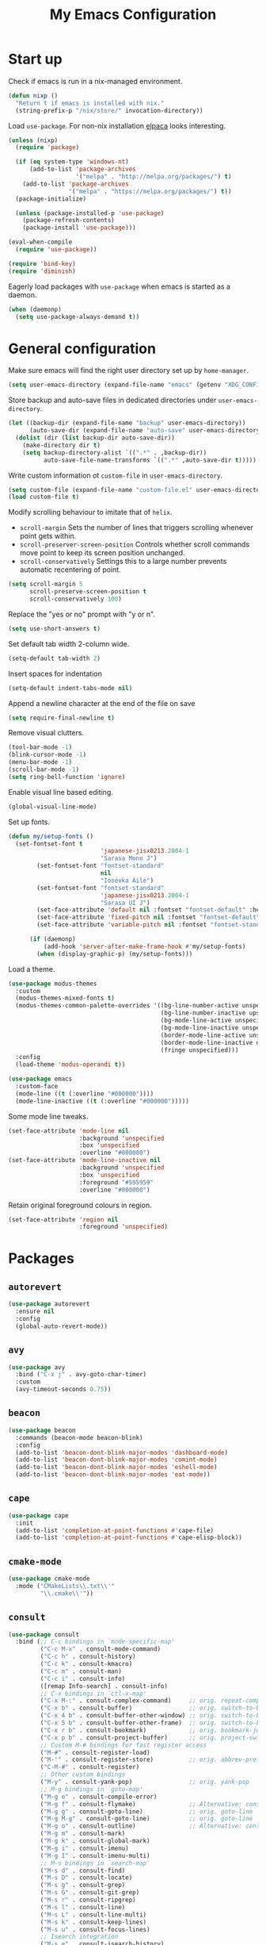 #+TITLE: My Emacs Configuration
#+PROPERTY: header-args :tangle (expand-file-name "emacs/init.el" (getenv "XDG_CONFIG_HOME"))

* Start up
Check if emacs is run in a nix-managed environment.
#+begin_src emacs-lisp
  (defun nixp ()
    "Return t if emacs is installed with nix."
    (string-prefix-p "/nix/store/" invocation-directory))
  #+end_src

Load ~use-package~. For non-nix installation [[https://github.com/progfolio/elpaca][elpaca]] looks interesting.
#+begin_src emacs-lisp
  (unless (nixp)
    (require 'package)

    (if (eq system-type 'windows-nt)
        (add-to-list 'package-archives
                     '("melpa" . "http://melpa.org/packages/") t)
      (add-to-list 'package-archives
                   '("melpa" . "https://melpa.org/packages/") t))
    (package-initialize)

    (unless (package-installed-p 'use-package)
      (package-refresh-contents)
      (package-install 'use-package)))

  (eval-when-compile
    (require 'use-package))

  (require 'bind-key)
  (require 'diminish)
#+end_src

Eagerly load packages with ~use-package~ when emacs is  started as a daemon.
#+begin_src emacs-lisp
  (when (daemonp)
    (setq use-package-always-demand t))
#+end_src

* General configuration
Make sure emacs will find the right user directory set up by ~home-manager~.
#+begin_src emacs-lisp
  (setq user-emacs-directory (expand-file-name "emacs" (getenv "XDG_CONFIG_HOME")))
#+end_src

Store backup and auto-save files in dedicated directories under ~user-emacs-directory~.
#+begin_src emacs-lisp
  (let ((backup-dir (expand-file-name "backup" user-emacs-directory))
        (auto-save-dir (expand-file-name "auto-save" user-emacs-directory)))
    (dolist (dir (list backup-dir auto-save-dir))
      (make-directory dir t)
      (setq backup-directory-alist `((".*" . ,backup-dir))
            auto-save-file-name-transforms `((".*" ,auto-save-dir t)))))
#+end_src

Write custom information ot ~custom-file~ in ~user-emacs-directory~.
#+begin_src emacs-lisp
  (setq custom-file (expand-file-name "custom-file.el" user-emacs-directory))
  (load custom-file t)
#+end_src

Modify scrolling behaviour to imitate that of ~helix~.
- ~scroll-margin~
  Sets the number of lines that triggers scrolling whenever point gets within.
- ~scroll-preserver-screen-position~
  Controls whether scroll commands move point to keep its screen position unchanged.
- ~scroll-conservatively~
  Settings this to a large number prevents automatic recentering of point.
#+begin_src emacs-lisp
  (setq scroll-margin 5
        scroll-preserve-screen-position t
        scroll-conservatively 100)
#+end_src

Replace the "yes or no" prompt with "y or n".
#+begin_src emacs-lisp
  (setq use-short-answers t)
#+end_src

Set default tab width 2-column wide.
#+begin_src emacs-lisp
  (setq-default tab-width 2)
#+end_src

Insert spaces for indentation
#+begin_src emacs-lisp
  (setq-default indent-tabs-mode nil)
#+end_src

Append a newline character at the end of the file on save
#+begin_src emacs-lisp
  (setq require-final-newline t)
  #+end_src

Remove visual clutters.
#+begin_src emacs-lisp
  (tool-bar-mode -1)
  (blink-cursor-mode -1)
  (menu-bar-mode -1)
  (scroll-bar-mode -1)
  (setq ring-bell-function 'ignore)
  #+end_src

Enable visual line based editing.
#+begin_src emacs-lisp
  (global-visual-line-mode)
  #+end_src

  Set up fonts.
#+begin_src emacs-lisp
  (defun my/setup-fonts ()
    (set-fontset-font t
                            'japanese-jisx0213.2004-1
                            "Sarasa Mono J")
          (set-fontset-font "fontset-standard"
                            nil
                            "Iosevka Aile")
          (set-fontset-font "fontset-standard"
                            'japanese-jisx0213.2004-1
                            "Sarasa UI J")
          (set-face-attribute 'default nil :fontset "fontset-default" :height 120)
          (set-face-attribute 'fixed-pitch nil :fontset "fontset-default" :height 1.0)
          (set-face-attribute 'variable-pitch nil :fontset "fontset-standard" :height 1.0))

        (if (daemonp)
            (add-hook 'server-after-make-frame-hook #'my/setup-fonts)
          (when (display-graphic-p) (my/setup-fonts)))
#+end_src

Load a theme.
#+begin_src emacs-lisp
  (use-package modus-themes
    :custom
    (modus-themes-mixed-fonts t)
    (modus-themes-common-palette-overrides '((bg-line-number-active unspecified)
                                             (bg-line-number-inactive upspecified)
                                             (bg-mode-line-active unspecified)
                                             (bg-mode-line-inactive unspecified)
                                             (border-mode-line-active unspecified)
                                             (border-mode-line-inactive unspecified)
                                             (fringe unspecified)))
    :config
    (load-theme 'modus-operandi t))

  (use-package emacs
    :custom-face
    (mode-line ((t (:overline "#000000"))))
    (mode-line-inactive ((t (:overline "#000000")))))
#+end_src

Some mode line tweaks.
#+begin_src emacs-lisp
  (set-face-attribute 'mode-line nil
                      :background 'unspecified
                      :box 'unspecified
                      :overline "#000000")
  (set-face-attribute 'mode-line-inactive nil
                      :background 'unspecified
                      :box 'unspecified
                      :foreground "#595959"
                      :overline "#000000")
#+end_src

Retain original foreground colours in region.
#+begin_src emacs-lisp
  (set-face-attribute 'region nil
                      :foreground 'unspecified)
#+end_src

* Packages
** ~autorevert~
#+begin_src emacs-lisp
  (use-package autorevert
    :ensure nil
    :config
    (global-auto-revert-mode))
#+end_src

** ~avy~
#+begin_src emacs-lisp
  (use-package avy
    :bind ("C-x j" . avy-goto-char-timer)
    :custom
    (avy-timeout-seconds 0.75))
#+end_src

** ~beacon~
#+begin_src emacs-lisp
  (use-package beacon
    :commands (beacon-mode beacon-blink)
    :config
    (add-to-list 'beacon-dont-blink-major-modes 'dashboard-mode)
    (add-to-list 'beacon-dont-blink-major-modes 'comint-mode)
    (add-to-list 'beacon-dont-blink-major-modes 'eshell-mode)
    (add-to-list 'beacon-dont-blink-major-modes 'eat-mode))
#+end_src

** ~cape~
#+begin_src emacs-lisp
  (use-package cape
    :init
    (add-to-list 'completion-at-point-functions #'cape-file)
    (add-to-list 'completion-at-point-functions #'cape-elisp-block))
#+end_src

** ~cmake-mode~
#+begin_src emacs-lisp
  (use-package cmake-mode
    :mode ("CMakeLists\\.txt\\'"
           "\\.cmake\\'"))
#+end_src

** ~consult~
#+begin_src emacs-lisp
  (use-package consult
    :bind (;; C-c bindings in `mode-specific-map'
           ("C-c M-x" . consult-mode-command)
           ("C-c h" . consult-history)
           ("C-c k" . consult-kmacro)
           ("C-c m" . consult-man)
           ("C-c i" . consult-info)
           ([remap Info-search] . consult-info)
           ;; C-x bindings in `ctl-x-map'
           ("C-x M-:" . consult-complex-command)     ;; orig. repeat-complex-command
           ("C-x b" . consult-buffer)                ;; orig. switch-to-buffer
           ("C-x 4 b" . consult-buffer-other-window) ;; orig. switch-to-buffer-other-window
           ("C-x 5 b" . consult-buffer-other-frame)  ;; orig. switch-to-buffer-other-frame
           ("C-x r b" . consult-bookmark)            ;; orig. bookmark-jump
           ("C-x p b" . consult-project-buffer)      ;; orig. project-switch-to-buffer
           ;; Custom M-# bindings for fast register access
           ("M-#" . consult-register-load)
           ("M-'" . consult-register-store)          ;; orig. abbrev-prefix-mark (unrelated)
           ("C-M-#" . consult-register)
           ;; Other custom bindings
           ("M-y" . consult-yank-pop)                ;; orig. yank-pop
           ;; M-g bindings in `goto-map'
           ("M-g e" . consult-compile-error)
           ("M-g f" . consult-flymake)               ;; Alternative: consult-flycheck
           ("M-g g" . consult-goto-line)             ;; orig. goto-line
           ("M-g M-g" . consult-goto-line)           ;; orig. goto-line
           ("M-g o" . consult-outline)               ;; Alternative: consult-org-heading
           ("M-g m" . consult-mark)
           ("M-g k" . consult-global-mark)
           ("M-g i" . consult-imenu)
           ("M-g I" . consult-imenu-multi)
           ;; M-s bindings in `search-map'
           ("M-s d" . consult-find)
           ("M-s D" . consult-locate)
           ("M-s g" . consult-grep)
           ("M-s G" . consult-git-grep)
           ("M-s r" . consult-ripgrep)
           ("M-s l" . consult-line)
           ("M-s L" . consult-line-multi)
           ("M-s k" . consult-keep-lines)
           ("M-s u" . consult-focus-lines)
           ;; Isearch integration
           ("M-s e" . consult-isearch-history)
           :map isearch-mode-map
           ("M-e" . consult-isearch-history)         ;; orig. isearch-edit-string
           ("M-s e" . consult-isearch-history)       ;; orig. isearch-edit-string
           ("M-s l" . consult-line)                  ;; needed by consult-line to detect isearch
           ("M-s L" . consult-line-multi)            ;; needed by consult-line to detect isearch
           ;; Minibuffer history
           :map minibuffer-local-map
           ("M-s" . consult-history)                 ;; orig. next-matching-history-element
           ("M-r" . consult-history))                ;; orig. previous-matching-history-element

    ;; Enable automatic preview at point in the *Completions* buffer. This is
    ;; relevant when you use the default completion UI.
    :hook (completion-list-mode . consult-preview-at-point-mode)

    :custom
    (consult-narrow-key "<")
    (consult-project-function #'consult--default-project-function)

    :init
    ;; Optionally configure the register formatting. This improves the register
    ;; preview for `consult-register', `consult-register-load',
    ;; `consult-register-store' and the Emacs built-ins.
    (setq register-preview-delay 0.5
          register-preview-function #'consult-register-format)

    ;; Optionally tweak the register preview window.
    ;; This adds thin lines, sorting and hides the mode line of the window.
    (advice-add #'register-preview :override #'consult-register-window)

    ;; Use Consult to select xref locations with preview
    (setq xref-show-xrefs-function #'consult-xref
          xref-show-definitions-function #'consult-xref)

    ;; Configure other variables and modes in the :config section,
    ;; after lazily loading the package.
    :config
    ;; For some commands and buffer sources it is useful to configure the
    ;; :preview-key on a per-command basis using the `consult-customize' macro.
    (consult-customize
     consult-theme :preview-key '(:debounce 0.2 any)
     consult-ripgrep consult-git-grep consult-grep
     consult-bookmark consult-recent-file consult-xref
     consult--source-bookmark consult--source-file-register
     consult--source-recent-file consult--source-project-recent-file
     ;; :preview-key "M-."
     :preview-key '(:debounce 0.4 any)))
#+end_src

** ~corfu~
#+begin_src emacs-lisp
  (use-package corfu
    :preface
    (defun corfu-send-shell (&rest _)
      "Send completion candidate when inside comint/eshell."
      (cond
       ((and (derived-mode-p 'eshell-mode) (fboundp 'eshell-send-input))
        (eshell-send-input))
       ((and (derived-mode-p 'comint-mode)  (fboundp 'comint-send-input))
        (comint-send-input))))
    :custom
    (corfu-auto t)
    (corfu-cycle t)
    (corfu-quit-no-match 'separator)
    :init
    (add-hook 'eshell-mode-hook (lambda ()
                                  (setq corfu-auto nil)
                                  (corfu-mode)))
    :config
    ;; Enable indentation+completion using the TAB key.
    (setq tab-always-indent 'complete)
    ;; Tab cycle if there are only few candidates
    (setq completion-cycle-threshold 3)
    (advice-add #'corfu-insert :after #'corfu-send-shell)
    (global-corfu-mode))
#+end_src

** ~css-mode~
#+begin_src emacs-lisp
  (use-package css-mode
    :ensure nil
    :mode "\\.css\\'"
    :init
    (when (treesit-language-available-p 'css)
      (add-to-list 'major-mode-remap-alist '(css-mode . css-ts-mode))))
#+end_src

** ~csv-mode~
#+begin_src emacs-lisp
  (use-package csv-mode
    :mode (("\\.csv\\'" . csv-mode)
           ("\\.tsv\\'" . tsv-mode)))
#+end_src

** ~c-ts-mode~
#+begin_src emacs-lisp
  (use-package cc-mode
    :ensure nil
    :commands (c-ts-mode c++-ts-mode)
    :custom
    (c-ts-mode-hook c-mode-hook)
    (c++-ts-mode-hook c++-mode-hook)
    :init
    (when (treesit-language-available-p 'c)
      (add-to-list 'major-mode-remap-alist '(c-mode . c-ts-mode)))
    (when (treesit-language-available-p 'cpp)
      (add-to-list 'major-mode-remap-alist '(c++-mode . c++-ts-mode))))
#+end_src

** ~dashboard~
#+begin_src emacs-lisp
  (use-package dashboard
    :bind (:repeat-map
           dashboard-line-navigation-repeat-map
           ("n" . dashboard-next-line)
           ("p" . dashboard-previous-line))
    :custom
    (dashboard-center-content t)
    (dashboard-set-footer nil)
    (dashboard-set-init-info nil)
    (dashboard-projects-backend 'project-el)
    (dashboard-items '((recents . 5)
                       (bookmarks . 5)
                       (projects . 5)
                       (agenda . 5)))
    :init
    ;; Display the dashboard in new emacsclient frames.
    (setq initial-buffer-choice (lambda () (get-buffer-create "*dashboard*")))
    :config
    (dashboard-setup-startup-hook))
#+end_src

** ~diff-hl~
[[https://github.com/dgutov/diff-hl/issues/116][link]].
#+begin_src emacs-lisp
  (use-package diff-hl
    :hook ((magit-pre-refresh . diff-hl-magit-pre-refresh)
           (magit-post-refresh . diff-hl-magit-post-refresh)
           (dired-mode . diff-hl-dired-mode)
           (conf-mode . diff-hl-margin-mode)
           (prog-mode . diff-hl-margin-mode)
           (text-mode . diff-hl-margin-mode))
    :custom-face
    (diff-hl-change ((t (:foreground "#553d00" :background "#ffdfa9"))))
    (diff-hl-delete ((t (:foreground "#8f1313" :background "#ffd8d5"))))
    (diff-hl-insert ((t (:foreground "#005000" :background "#c1f2d1"))))
    :config
    (global-diff-hl-mode))
#+end_src

** ~dired~
#+begin_src emacs-lisp
  (use-package dired
    :ensure nil
    :commands dired)
#+end_src

** ~display-line-number~
#+begin_src emacs-lisp
  (use-package display-line-numbers
    :ensure nil
    :commands (global-display-line-numbers-mode
               display-line-numbers-mode)
    :custom
    (display-line-numbers-current-absolute t)
    (display-line-numbers-grow-only t))
#+end_src

** ~eat~
#+begin_src emacs-lisp
  (use-package eat
    :commands (eat eat-project)
    :hook (eshell-load . eat-eshell-mode))
#+end_src

** ~eglot~
#+begin_src emacs-lisp
  (use-package eglot
    :hook ((bash-ts-mode . eglot-ensure)
           ((c-mode c++-mode) . eglot-ensure)
           (js-base-mode . eglot-ensure)
           (nix-mode . eglot-ensure)
           (python-base-mode . eglot-ensure)
           (rust-mode . eglot-ensure)
           (typst-mode . eglot-ensure))
    :custom
    (eglot-autoshutdown t)
    (eglot-workspace-configuration '(:nil (:formatting (:command ["nixpkgs-fmt"]))
                                          :nixd (:formatting (:command "nixpkgs-fmt"))))
    :config
    (add-to-list 'eglot-server-programs `(nix-mode
                                          . ,(eglot-alternatives '("nil" "nixd")))))
#+end_src

** ~eldoc~
#+begin_src emacs-lisp
  (use-package eldoc
    :ensure nil
    :custom
    (eldoc-echo-area-prefer-doc-buffer t))
#+end_src

** ~elec-pair~
#+begin_src emacs-lisp
  (use-package elec-pair
    :ensure nil
    :hook ((conf-mode . electric-pair-mode)
           (prog-mode . electric-pair-mode)))
#+end_src

** ~embark~
#+begin_src emacs-lisp
  (use-package embark
    :bind (("C-." . embark-act)
           ("C-;" . embark-dwim)
           ("C-h B" . embark-bindings)
           :map embark-collect-mode-map
           ("m" . embark-select)
           :map help-map
           ("C-h" . embark-prefix-help-command))
    :init
    ;; Optionally replace the key help with a completing-read interface
    (setq prefix-help-command #'embark-prefix-help-command)
    ;; Show the Embark target at point via Eldoc.  You may adjust the Eldoc
    ;; strategy, if you want to see the documentation from multiple providers.
    (add-hook 'eldoc-documentation-functions #'embark-eldoc-first-target)
    ;; (setq eldoc-documentation-strategy #'eldoc-documentation-compose-eagerly)
    :config
    ;; Hide the mode line of the Embark live/completions buffers
    (add-to-list 'display-buffer-alist
                 '("\\`\\*Embark Collect \\(Live\\|Completions\\)\\*"
                   nil
                   (window-parameters (mode-line-format . none)))))
#+end_src

** ~embark-consult~
#+begin_src emacs-lisp
  (use-package embark-consult
    :after (embark consult)
    :init
    (add-hook 'embark-collect-mode-hook #'consult-preview-at-point-mode))
#+end_src

** ~envrc~
#+begin_src emacs-lisp
  (use-package envrc
    :demand t
    :bind-keymap
    ("C-c e" . envrc-command-map)
    :config
    (envrc-global-mode))
#+end_src

** ~epg~
#+begin_src emacs-lisp
  (use-package epg
    :ensure nil
    :custom
    (epg-pinentry-mode 'loopback))
#+end_src

** ~eshell~
#+begin_src emacs-lisp
  (use-package eshell
    :ensure nil
    :commands eshell
    :init
    (add-hook 'eshell-mode-hook (lambda () (setq-local scroll-margin 0))))
#+end_src

** ~exec-path-from-shell~
#+begin_src emacs-lisp
  (use-package exec-path-from-shell
    :if (daemonp)
    :config
    (exec-path-from-shell-initialize))
#+end_src

** ~expand-region~
#+begin_src emacs-lisp
  (use-package expand-region
    :bind ("C-=" . er/expand-region)
    :custom
    (expand-region-smart-cursor t))
#+end_src

** ~face-remap~
#+begin_src emacs-lisp
  (use-package face-remap
    :ensure nil
    :hook (org-mode . variable-pitch-mode))
#+end_src

** ~flyspell~
#+begin_src emacs-lisp
  (use-package flyspell
    :ensure nil
    :commands (flyspell-mode flyspell-prog-mode)
    :config
    (unbind-key "C-." flyspell-mode-map))
#+end_src

** ~helpful~
#+begin_src emacs-lisp
  (use-package helpful
    :bind (("C-h f" . helpful-callable)
           ("C-h v" . helpful-variable)
           ("C-h k" . helpful-key)
           ("C-h x" . helpful-command)
           ("C-c C-d" . helpful-at-point)
           ("C-h F" . helpful-function)))
#+end_src

** ~hl-line~
#+begin_src emacs-lisp
  (use-package hl-line
    :ensure nil
    :commands (global-hl-line-mode hl-line-mode)
    :custom-face
    (hl-line ((t (:background "#f3f3ff")))))
#+end_src

** ~ibuffer~
#+begin_src emacs-lisp
  (use-package ibuffer
    :ensure nil
    :bind ("C-x C-b" . ibuffer))
#+end_src

** ~js~
#+begin_src emacs-lisp
  (use-package js
    :ensure nil
    :mode (("\\.js[mx]?\\'" . js-mode)
           ("\\.json\\'" . js-json-mode))
    :init
    (when (treesit-language-available-p 'javascript)
      (add-to-list 'major-mode-remap-alist '(js-mode . js-ts-mode)))
    (when (treesit-language-available-p 'json)
      (add-to-list 'major-mode-remap-alist '(js-json-mode . json-ts-mode))))
#+end_src

** ~just-mode~
#+begin_src emacs-lisp
  (use-package just-mode
    :mode ("/[Jj]ustfile\\'"
           "\\.[Jj]ust\\(file\\)?\\'"))
#+end_src

** ~kbd-mode~
#+begin_src emacs-lisp
  (use-package kbd-mode
    :ensure nil
    :mode "\\.kbd\\'")
#+end_src

** ~latex~
#+begin_src emacs-lisp
  (use-package latex
    :ensure nil
    :mode ("\\.tex\\'" . TeX-latex-mode)
    :init
    (setq-default TeX-engine 'luatex)
    (setq TeX-parse-self t
          TeX-auto-save t
          TeX-view-program-selection '((output-pdf "PDF Tools")))
    (setq LaTeX-electric-left-right-brace t))
#+end_src

** ~ligature~
#+begin_src emacs-lisp
  (use-package ligature
    :config
    (ligature-set-ligatures
     '(conf-mode prog-mode text-mode)
     '("<--" "<---" "<<-" "<-" "->" "->>" "-->" "--->"
       "<==" "<===" "<<=" "<=" "=>" "=>>" "==>" "===>" ">=" ">>="
       "<->" "<-->" "<--->" "<---->" "<=>" "<==>" "<===>" "<====>" "::" ":::" "__"
       "<~~" "</" "</>" "/>" "~~>" "==" "!=" "<>" "===" "!==" "!==="
       "<:" ":=" "*=" "*+" "<*" "<*>" "*>" "<|" "<|>" "|>" "+*" "=*" "=:" ":>"
       "/*" "*/" "[|" "|]" "++" "+++" "<!--" "<!---" ))
    ;; Enables ligature checks globally in all buffers. You can also do it
    ;; per mode with `ligature-mode'.
    (global-ligature-mode))
#+end_src

** ~markdown-mode~
#+begin_src emacs-lisp
  (use-package markdown-mode
    :mode (("\\.\\(?:md\\|markdown\\|mkd\\|mdown\\|mkdn\\|mdwn\\)\\'" . markdown-mode)
           ("README\\.md\\'" . gfm-mode)))
#+end_src

** ~magit~
#+begin_src emacs-lisp
  (use-package magit
    :after diff-hl
    :bind ("C-x g" . magit-status)
    :custom
    (magit-define-global-key-bindings nil)
    :init
    (setq transient-default-level 5))
#+end_src

** ~magit-extras~
#+begin_src emacs-lisp
  (use-package magit-extras
    :ensure magit
    :after project)
#+end_src

** ~marginalia~
#+begin_src emacs-lisp
  (use-package marginalia
    :config
    (marginalia-mode))
#+end_src

** ~midnight~
#+begin_src emacs-lisp
  (use-package midnight
    :ensure nil
    :config
    (add-to-list 'clean-buffer-list-kill-regexps "\\`\\*helpful ")
    (midnight-mode))
#+end_src

** ~mozc~
#+begin_src emacs-lisp
  (use-package mozc
    :commands mozc-mode
    :custom
    (mozc-candidate-style 'echo-area)
    :init
    (setq default-input-method "japanese-mozc")
    (global-set-key [zenkaku-hankaku] #'toggle-input-method)
    (prefer-coding-system 'utf-8))
#+end_src

** ~nerd-icons~
#+begin_src emacs-lisp
  (use-package nerd-icons
    :commands nerd-icons-insert
    :custom
    (nerd-icons-font-family "Iosevka Nerd Font"))
#+end_src

** ~nix-mode~
#+begin_src emacs-lisp
  (use-package nix-mode
    :mode "\\.nix\\'")
#+end_src

** ~nix-ts-mode~
Disabled until I figure out how to get indentation to work properly.
#+begin_src emacs-lisp
  (use-package nix-ts-mode
    :disabled
    :if (treesit-language-available-p 'nix)
    :commands nix-ts-mode
    :custom
    (nix-ts-mode-hook nix-mode-hook)
    :init
    (add-to-list 'major-mode-remap-alist '(nix-mode . nix-ts-mode)))
#+end_src

** ~olivetti~
#+begin_src emacs-lisp
  (use-package olivetti
    :commands olivetti-mode)
#+end_src

** ~orderless~
#+begin_src emacs-lisp
  (use-package orderless
    :custom
    (completion-styles '(orderless basic))
    (completion-category-defaults nil)
    (completion-category-overrides '((file (styles . (partial-completion))))))
#+end_src

** ~org~
#+begin_src emacs-lisp
  (use-package org
    :bind (("C-c l" . org-store-link)
           ("C-c a" . org-agenda)
           ("C-c c" . org-capture)
           (:repeat-map
            org-heading-repeat-map
            ("n" . org-next-visible-heading)
            ("p" . org-previous-visible-heading)
            ("f" . org-forward-heading-same-level)
            ("b" . org-backward-heading-same-level)))
    :mode ("\\.org\\'" . org-mode)
    :custom
    (org-startup-with-inline-images t)
    (org-todo-keywords '((sequence "TODO" "|" "DONE" "CANCELLED")))
    (org-agenda-files '("~/org"))

    ;; Edit settings
    (org-auto-align-tags nil)
    (org-tags-column 0)
    (org-catch-invisible-edits 'show-and-error)
    (org-special-ctrl-a/e t)
    (org-insert-heading-respect-content t)

    ;; Org styling, hide markup etc.
    (org-hide-emphasis-markers t)
    (org-pretty-entities t)
    ;; Agenda styling
    (org-agenda-tags-column 0)
    (org-agenda-block-separator ?-)
    (org-agenda-time-grid '((daily today require-timed)
                            (800 1000 1200 1400 1600 1800 2000)
                            " ┄┄┄┄┄ " "┄┄┄┄┄┄┄┄┄┄┄┄┄┄┄"))
    :config
    (org-babel-do-load-languages
     'org-babel-load-languages
     '((emacs-lisp . t)
       (python . t))))
#+end_src

** ~org-appear~
#+begin_src emacs-lisp
  (use-package org-appear
    :hook (org-mode . org-appear-mode)
    :custom
    (org-appear-autoemphasis t)
    (org-appear-autoentities t)
    (org-appear-autolinks t))
#+end_src

** ~org-modern~
#+begin_src emacs-lisp
  (use-package org-modern
    :hook (org-mode . org-modern-mode))
#+end_src

** ~org-reveal~
#+begin_src emacs-lisp
  (use-package ox-reveal
    :after org)
#+end_src

** ~paren~
#+begin_src emacs-lisp
  (use-package paren
    :ensure nil
    :hook ((conf-mode . show-paren-mode)
           (prog-mode . show-paren-mode)
           (text-mode . show-paren-mode))
    :init
    (setq show-paren-context-when-offscreen t))
#+end_src

** ~pdf-tools~
#+begin_src emacs-lisp
  (use-package pdf-tools
    :config
    (pdf-tools-install))
#+end_src

** ~pixel-scroll~
#+begin_src emacs-lisp
  (use-package pixel-scroll
    :ensure nil
    :config
    (pixel-scroll-precision-mode))
#+end_src

** ~project~
#+begin_src emacs-lisp
  (use-package project
    :ensure nil
    :custom
    (project-vc-extra-root-markers '(".dir-locals.el" "flake.nix")))
#+end_src

** ~python~
#+begin_src emacs-lisp
  (use-package python
    :ensure nil
    :mode ("\\.py[iw]?\\'" . python-mode)
    :init
    (when (treesit-language-available-p 'python)
      (add-to-list 'major-mode-remap-alist '(python-mode . python-ts-mode)))
    :custom
    (python-indent-guess-indent-offset-verbose nil))
#+end_src

** ~rainbow-mode~
#+begin_src emacs-lisp
  (use-package rainbow-mode
    :commands rainbow-mode)
#+end_src

** ~recentf~
#+begin_src emacs-lisp
  (use-package recentf
    :ensure nil
    :config
    (recentf-mode))
#+end_src

** ~repeat~
#+begin_src emacs-lisp
  (use-package repeat
    :ensure nil
    :config
    (defvar char-movement-repeat-map
      (let ((map (make-sparse-keymap)))
        (define-key map "f" #'forward-char)
        (define-key map "b" #'backward-char)
        map))
    (put #'forward-char 'repeat-map 'char-movement-repeat-map)
    (put #'backward-char 'repeat-map 'char-movement-repeat-map)

    (defvar word-movement-repeat-map
      (let ((map (make-sparse-keymap)))
        (define-key map "f" #'forward-word)
        (define-key map "b" #'backward-word)
        map))
    (put #'forward-word 'repeat-map 'word-movement-repeat-map)
    (put #'backward-word 'repeat-map 'word-movement-repeat-map)

    (defvar sexp-movement-repeat-map
      (let ((map (make-sparse-keymap)))
        (define-key map "f" #'forward-sexp)
        (define-key map "b" #'backward-sexp)
        map))
    (put #'forward-sexp 'repeat-map 'sexp-movement-repeat-map)
    (put #'backward-sexp 'repeat-map 'sexp-movement-repeat-map)

    (defvar line-navigation-repeat-map
      (let ((map (make-sparse-keymap)))
        (define-key map "n" #'next-line)
        (define-key map "p" #'previous-line)
        map))
    (put #'next-line 'repeat-map 'line-navigation-repeat-map)
    (put #'previous-line 'repeat-map 'line-navigation-repeat-map)

    (defvar recenter-repeat-map
      (let ((map (make-sparse-keymap)))
        (define-key map "l" #'recenter-top-bottom)
        map))
    (put #'recenter-top-bottom 'repeat-map 'recenter-repeat-map)

    (defvar scroll-repeat-map
      (let ((map (make-sparse-keymap)))
        (define-key map "v" #'scroll-up)
        (define-key map "V" #'scroll-down)
      map))
    (put #'scroll-up 'repeat-map 'scroll-repeat-map)
    (put #'scroll-down 'repeat-map 'scroll-repeat-map)

    (defvar scroll-other-window-repeat-map
      (let ((map (make-sparse-keymap)))
        (define-key map "v" #'scroll-other-window)
        (define-key map "V" #'scroll-other-window-down)
      map))
    (put #'scroll-other-window 'repeat-map 'scroll-other-window-repeat-map)
    (put #'scroll-other-window-down 'repeat-map 'scroll-other-window-repeat-map)

    ;; Unset `undo-repeat-map' before redefining it.
    (makunbound 'undo-repeat-map)
    (defvar undo-repeat-map
      (let ((map (make-sparse-keymap)))
        (define-key map "u" #'undo)
        (define-key map "r" #'undo-redo)
        map))
    (put #'undo 'repeat-map 'undo-repeat-map)
    (put #'undo-redo 'repeat-map 'undo-repeat-map)

    (defvar isearch-repeat-map
      (let ((map (make-sparse-keymap)))
        (define-key map "s" #'isearch-repeat-forward)
        (define-key map "r" #'isearch-repeat-backward)
        map))
    (put #'isearch-repeat-forward 'repeat-map 'isearch-repeat-map)
    (put #'isearch-repeat-backward 'repeat-map 'isearch-repeat-map)

    (defvar balanced-repeat-map
      (let ((map (make-sparse-keymap)))
        (define-key map "u" 'backward-up-list)
        (define-key map "d" 'down-list)
        map))
    (put #'backward-up-list 'repeat-map 'balanced-repeat-map)
    (put #'down-list 'repeat-map 'balanced-repeat-map)

    (repeat-mode))
#+end_src

** ~rust-mode~
#+begin_src emacs-lisp
  (use-package rust-mode
    :mode "\\.rs\\'"
    :custom
    (rust-format-on-save t))
#+end_src

** ~rust-ts-mode~
#+begin_src emacs-lisp
  (use-package rust-ts-mode
    :if (treesit-language-available-p 'rust)
    :ensure nil
    :commands rust-ts-mode
    :init
    (add-to-list 'major-mode-remap-alist '(rust-mode . rust-ts-mode))
    :custom
    (rust-ts-mode-hook rust-mode-hook))
#+end_src

** ~savehist~
#+begin_src emacs-lisp
  (use-package savehist
    :ensure nil
    :config
    (savehist-mode))
#+end_src

** ~snow~
#+begin_src emacs-lisp
  (use-package snow
    :commands snow
    :custom-face
    (snow-flake ((t (:family "DejaVu Sans Mono")))))
#+end_src

** ~spacious-padding~
#+begin_src emacs-lisp
  (use-package spacious-padding
    :config
    (if (daemonp)
        (add-hook 'server-after-make-frame-hook #'spacious-padding-mode)
      (when (display-graphic-p)
        (spacious-padding-mode))))
#+end_src

** ~tempel~
#+begin_src emacs-lisp
  (use-package tempel
    :after cape
    :preface
    ;; Setup completion at point
    (defun tempel-setup-capf ()
      ;; Add the Tempel Capf to `completion-at-point-functions'.
      ;; `tempel-expand' only triggers on exact matches. Alternatively use
      ;; `tempel-complete' if you want to see all matches, but then you
      ;; should also configure `tempel-trigger-prefix', such that Tempel
      ;; does not trigger too often when you don't expect it. NOTE: We add
      ;; `tempel-expand' *before* the main programming mode Capf, such
      ;; that it will be tried first.
      (setq-local completion-at-point-functions
                  (cons #'tempel-expand
                        completion-at-point-functions)))
    :hook ((conf-mode . tempel-setup-capf)
           (prog-mode . tempel-setup-capf)
           (text-mode . tempel-setup-capf))
    :bind (("M-+" . tempel-complete) ;; Alternative tempel-expand
           ("M-*" . tempel-insert))
    :custom
    ;; Require trigger prefix before template name when completing.
    ;; (tempel-trigger-prefix "<")
    (tempel-path (expand-file-name "templates/*.eld" user-emacs-directory)))
#+end_src

** ~treesit~
#+begin_src emacs-lisp
  (use-package treesit
    :ensure nil
    :preface
    (defun my/treesit-install-grammars ()
      "install tree-sitter grammars"
      (interactive)
      (dolist (grammar
               '((bash . ("https://github.com/tree-sitter/tree-sitter-bash"))
                 (c . ("https://github.com/tree-sitter/tree-sitter-c"))
                 (cpp . ("https://github.com/tree-sitter/tree-sitter-cpp"))
                 (css . ("https://github.com/tree-sitter/tree-sitter-css"))
                 (javascript . ("https://github.com/tree-sitter/tree-sitter-javascript"))
                 (json . ("https://github.com/tree-sitter/tree-sitter-json"))
                 (nix . ("https://github.com/nix-community/tree-sitter-nix"))
                 (python . ("https://github.com/tree-sitter/tree-sitter-python"))
                 (rust . ("https://github.com/tree-sitter/tree-sitter-rust"))
                 (toml . ("https://github.com/ikatyang/tree-sitter-toml"))
                 (tsx . ("https://github.com/tree-sitter/tree-sitter-typescript" "master" "tsx/src"))
                 (typescript . ("https://github.com/tree-sitter/tree-sitter-typescript" "master" "typescript/src"))
                 (typst . ("https://github.com/uben0/tree-sitter-typst"))
                 (yaml . ("https://github.com/ikatyang/tree-sitter-yaml"))))
        (add-to-list 'treesit-language-source-alist grammar)
        (unless (treesit-language-available-p (car grammar))
          (treesit-install-language-grammar (car grammar)))))
    :config
    (unless (nixp)
      (my/treesit-install-grammars)))
#+end_src

** ~typst-mode~
#+begin_src emacs-lisp
  (use-package typst-mode
    :mode "\\.typ\\'")
#+end_src

** ~typst-ts-mode~
#+begin_src emacs-lisp
  (use-package typst-ts-mode
    :if (treesit-language-available-p 'typst)
    :ensure nil
    :commands typst-ts-mode
    :custom
    (typst-ts-mode-hook typst-mode-hook))
#+end_src

** ~vertico~
#+begin_src emacs-lisp
  (use-package vertico
    :custom
    (vertico-cycle t)
    :config
    (vertico-mode))
#+end_src

** ~vundo~
#+begin_src emacs-lisp
  (use-package vundo
    :commands vundo)
#+end_src

** ~web-mode~
#+begin_src emacs-lisp
  (use-package web-mode
    :mode ("\\.phtml\\'"
           "\\.tpl\\.php\\'"
           "\\.tpl\\'"
           "\\.hbs\\'"
           "\\.blade\\.php\\'"
           "\\.jsp\\'"
           "\\.as[cp]x\\'"
           "\\.erb\\'"
           "\\.html?\\'"
           "/\\(views\\|html\\|theme\\|templates\\)/.*\\.php\\'"))
#+end_src

** ~whitespace~
#+begin_src emacs-lisp
  (use-package whitespace
    :ensure nil
    :commands (whitespace-mode
               whitespace-cleanup)
    :custom
    (whitespace-display-mappings '((space-mark 32
                                               [183]
                                               [46])
                                   (space-mark 160
                                               [9085]
                                               [95])
                                   (newline-mark 10
                                                 [9166 10]
                                                 [36 10])
                                   (tab-mark 9
                                             [8594 9]
                                             [92 9]))))
#+end_src

** ~whitespace-cleanup-mode~
#+begin_src emacs-lisp
  (use-package whitespace-cleanup-mode
    :config
    (global-whitespace-cleanup-mode))
#+end_src

** ~yaml-mode~
#+begin_src emacs-lisp
  (use-package yaml-mode
    :mode "\\.ya?ml\\'")
#+end_src

** ~yaml-ts-mode~
#+begin_src emacs-lisp
  (use-package yaml-ts-mode
    :if (treesit-language-available-p 'yaml)
    :ensure nil
    :commands yaml-ts-mode
    :custom
    (yaml-ts-mode-hook yaml-mode-hook)
    :init
    (add-to-list 'major-mode-remap-alist '(yaml-mode . yaml-ts-mode)))
#+end_src

** ~yuck-mode~
#+begin_src emacs-lisp
  (use-package yuck-mode
    :mode ("\\.yuck\\'" . yuck-mode))
#+end_src
